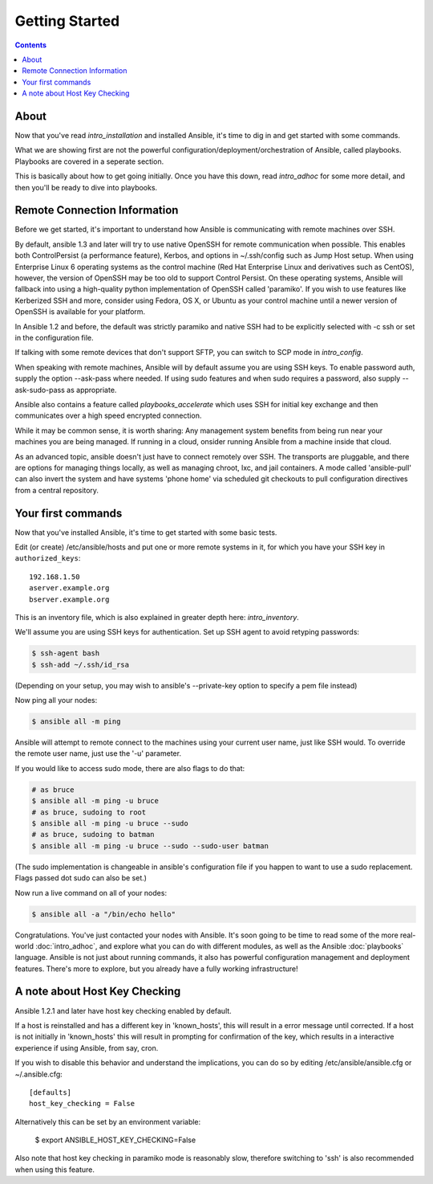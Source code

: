 Getting Started
===============

.. contents::
   :depth: 2

About
`````

Now that you've read `intro_installation` and installed Ansible, it's time to dig in and get
started with some commands.  

What we are showing first are not the powerful configuration/deployment/orchestration of Ansible, called playbooks.
Playbooks are covered in a seperate section.

This is basically about how to get going initially.  Once you have this down, read `intro_adhoc` for some more
detail, and then you'll be ready to dive into playbooks.

Remote Connection Information
`````````````````````````````

Before we get started, it's important to understand how Ansible is communicating with remote
machines over SSH. 

By default, ansible 1.3 and later will try to use native 
OpenSSH for remote communication  when possible.  This enables both ControlPersist (a performance feature), Kerbos, and options in ~/.ssh/config such as Jump Host setup.  When using Enterprise Linux 6 operating systems as the control machine (Red Hat Enterprise Linux and derivatives such as CentOS), however, the version of OpenSSH may be too old to support Control Persist. On these operating systems, Ansible will fallback into using a high-quality python implementation of
OpenSSH called 'paramiko'.  If you wish to use features like Kerberized SSH and more, consider using Fedora, OS X, or Ubuntu as your control machine until a newer version of OpenSSH is available for your platform.

In Ansible 1.2 and before, the default was strictly paramiko and native SSH had to be explicitly selected with -c ssh or set in the configuration file.

If talking with some remote devices that don't support SFTP, you can switch to SCP mode in
`intro_config`.

When speaking with remote machines, Ansible will by default assume you are using SSH keys.  To enable password auth, supply the option --ask-pass where needed.  If using sudo features and when sudo requires a password, also supply --ask-sudo-pass as appropriate.

Ansible also contains a feature called `playbooks_accelerate` which uses SSH for initial key exchange
and then communicates over a high speed encrypted connection.  

While it may be common sense, it is worth sharing: Any management system benefits from being run near your machines you are being managed. If running in a cloud, onsider running Ansible from a machine inside that cloud.

As an advanced topic, ansible doesn't just have to connect remotely over SSH.  The transports are pluggable, and there are options for managing things locally, as well as managing chroot, lxc, and jail containers.  A mode called 'ansible-pull' can also invert the system and have systems 'phone home' via scheduled git checkouts to pull configuration directives from a central repository.

Your first commands
```````````````````

Now that you've installed Ansible, it's time to get started with some basic tests.

Edit (or create) /etc/ansible/hosts and put one or more remote systems in it, for
which you have your SSH key in ``authorized_keys``::

    192.168.1.50
    aserver.example.org
    bserver.example.org

This is an inventory file, which is also explained in greater depth here:  `intro_inventory`.

We'll assume you are using SSH keys for authentication.  Set up SSH agent to avoid retyping passwords:

.. code-block:: bash

    $ ssh-agent bash
    $ ssh-add ~/.ssh/id_rsa

(Depending on your setup, you may wish to ansible's --private-key option to specify a pem file instead)

Now ping all your nodes:

.. code-block:: bash

   $ ansible all -m ping

Ansible will attempt to remote connect to the machines using your current
user name, just like SSH would.  To override the remote user name, just use the '-u' parameter.

If you would like to access sudo mode, there are also flags to do that:

.. code-block:: bash

    # as bruce
    $ ansible all -m ping -u bruce
    # as bruce, sudoing to root
    $ ansible all -m ping -u bruce --sudo 
    # as bruce, sudoing to batman
    $ ansible all -m ping -u bruce --sudo --sudo-user batman

(The sudo implementation is changeable in ansible's configuration file if you happen to want to use a sudo
replacement.  Flags passed dot sudo can also be set.)

Now run a live command on all of your nodes:
  
.. code-block:: bash

   $ ansible all -a "/bin/echo hello"

Congratulations.  You've just contacted your nodes with Ansible.  It's
soon going to be time to read some of the more real-world :doc:`intro_adhoc`, and explore
what you can do with different modules, as well as the Ansible
:doc:`playbooks` language.  Ansible is not just about running commands, it
also has powerful configuration management and deployment features.  There's more to
explore, but you already have a fully working infrastructure!

A note about Host Key Checking
``````````````````````````````

Ansible 1.2.1 and later have host key checking enabled by default.  

If a host is reinstalled and has a different key in 'known_hosts', this will result in a error message until corrected.  If a host is not initially in 'known_hosts' this will result in prompting for confirmation of the key, which results in a interactive experience if using Ansible, from say, cron.

If you wish to disable this behavior and understand the implications, you can do so by editing /etc/ansible/ansible.cfg or ~/.ansible.cfg::

    [defaults]
    host_key_checking = False

Alternatively this can be set by an environment variable:

    $ export ANSIBLE_HOST_KEY_CHECKING=False

Also note that host key checking in paramiko mode is reasonably slow, therefore switching to 'ssh' is also recommended when using this feature.

.. seealso::

   :doc:`intro_inventory`
       More information about inventory
   :doc:`intro_adhoc`
       Examples of basic commands
   :doc:`playbooks`
       Learning ansible's configuration management language
   `Mailing List <http://groups.google.com/group/ansible-project>`_
       Questions? Help? Ideas?  Stop by the list on Google Groups
   `irc.freenode.net <http://irc.freenode.net>`_
       #ansible IRC chat channel

